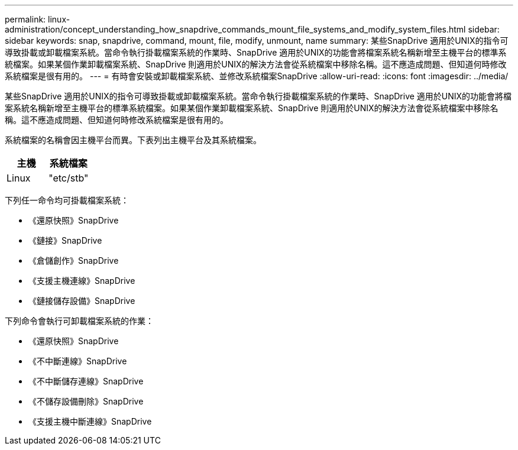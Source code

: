 ---
permalink: linux-administration/concept_understanding_how_snapdrive_commands_mount_file_systems_and_modify_system_files.html 
sidebar: sidebar 
keywords: snap, snapdrive, command, mount, file, modify, unmount, name 
summary: 某些SnapDrive 適用於UNIX的指令可導致掛載或卸載檔案系統。當命令執行掛載檔案系統的作業時、SnapDrive 適用於UNIX的功能會將檔案系統名稱新增至主機平台的標準系統檔案。如果某個作業卸載檔案系統、SnapDrive 則適用於UNIX的解決方法會從系統檔案中移除名稱。這不應造成問題、但知道何時修改系統檔案是很有用的。 
---
= 有時會安裝或卸載檔案系統、並修改系統檔案SnapDrive
:allow-uri-read: 
:icons: font
:imagesdir: ../media/


[role="lead"]
某些SnapDrive 適用於UNIX的指令可導致掛載或卸載檔案系統。當命令執行掛載檔案系統的作業時、SnapDrive 適用於UNIX的功能會將檔案系統名稱新增至主機平台的標準系統檔案。如果某個作業卸載檔案系統、SnapDrive 則適用於UNIX的解決方法會從系統檔案中移除名稱。這不應造成問題、但知道何時修改系統檔案是很有用的。

系統檔案的名稱會因主機平台而異。下表列出主機平台及其系統檔案。

|===
| *主機* | *系統檔案* 


 a| 
Linux
 a| 
"etc/stb"

|===
下列任一命令均可掛載檔案系統：

* 《還原快照》SnapDrive
* 《鏈接》SnapDrive
* 《倉儲創作》SnapDrive
* 《支援主機連線》SnapDrive
* 《鏈接儲存設備》SnapDrive


下列命令會執行可卸載檔案系統的作業：

* 《還原快照》SnapDrive
* 《不中斷連線》SnapDrive
* 《不中斷儲存連線》SnapDrive
* 《不儲存設備刪除》SnapDrive
* 《支援主機中斷連線》SnapDrive

